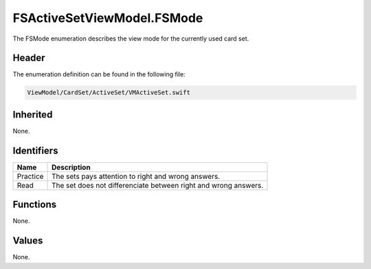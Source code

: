 FSActiveSetViewModel.FSMode
===========================
The FSMode enumeration describes the view mode for the currently used card set.

Header
------
The enumeration definition can be found in the following file:

.. code-block:: c

    ViewModel/CardSet/ActiveSet/VMActiveSet.swift


Inherited
---------
None.

Identifiers
-----------
.. list-table::
    :header-rows: 1

    * - Name
      - Description
    * - Practice
      - The sets pays attention to right and wrong answers.
    * - Read
      - The set does not differenciate between right and wrong answers.


Functions
---------
None.

Values
------
None.
